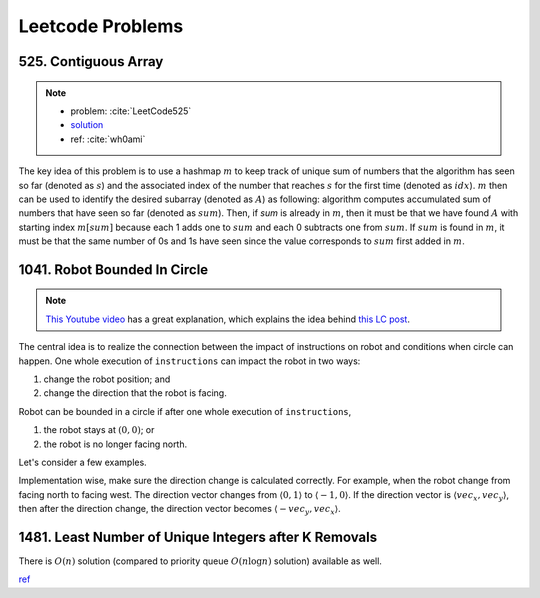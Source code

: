 .. _leetcode.rst:

#################
Leetcode Problems
#################

*********************
525. Contiguous Array
*********************

.. note::

   - problem: :cite:`LeetCode525`
   - `solution <https://github.com/xxks-kkk/shuati/tree/master/leetcode/525-ContiguousArray>`_
   - ref: :cite:`wh0ami`

The key idea of this problem is to use a hashmap :math:`m` to keep track of
unique sum of numbers that the algorithm has seen so far (denoted as :math:`s`) and
the associated index of the number that reaches :math:`s` for the first time (denoted as :math:`idx`).
:math:`m` then can be used to identify the desired subarray (denoted as :math:`A`) as following: algorithm computes accumulated
sum of numbers that have seen so far (denoted as :math:`sum`). Then, if `sum` is already in :math:`m`,
then it must be that we have found :math:`A` with starting index :math:`m[sum]` because each 1 adds one to :math:`sum`
and each 0 subtracts one from :math:`sum`. If :math:`sum` is found in :math:`m`, it must be that the same number of 0s and
1s have seen since the value corresponds to :math:`sum` first added in :math:`m`.

.. proof:example::

   Consider :math:`nums = [0,0,1,1,1,0,0]`. The corresponding :math:`sum` is
   :math:`[-1,-2,-1,0,1,0,-1]`. After the first 0, :math:`m` contains :math:`\langle 0,-1 \rangle, \langle -1,0 \rangle`.
   When algorithm checks first 1, :math:`sum` becomes :math:`-1` again. The algorithm finds an :math:`A`, which is :math:`[0,1]`.
   Intuitively, we can have the following picture:

   .. figure:: /_static/lc525/intuition-example.png

      :math:`{\color{red} \text{Red arrow}}` indicates :math:`A = [0,1]` with the property that number of 0s equal to number of 1s.

   Let :math:`i_1` denote the index of the number that corresponds to :math:`m[s_1]`. Let :math:`i_2` denote the index of the number
   that :math:`sum = s_1`. Then, to calculate the length of :math:`A`, we have :math:`i_2 - (i_1 + 1) + 1`, which is
   :math:`i_2 - i_1`. In this example, :math:`A = [0,1]` has length :math:`2 - (0 + 1) + 1 = 2`.


*****************************
1041. Robot Bounded In Circle
*****************************

.. note::

   `This Youtube video <https://youtu.be/nKv2LnC_g6E>`_ has a great explanation, which explains the idea behind
   `this LC post <https://leetcode.com/problems/robot-bounded-in-circle/discuss/290856/JavaC%2B%2BPython-Let-Chopper-Help-Explain>`__.

The central idea is to realize the connection between the impact of instructions on robot and conditions when circle can happen. One whole execution of ``instructions``
can impact the robot in two ways:

1. change the robot position; and 
2. change the direction that the robot is facing.

Robot can be bounded in a circle if after one whole execution of ``instructions``,

1. the robot stays at :math:`(0,0)`; or
2. the robot is no longer facing north. 

Let's consider a few examples.

.. proof:example::

   Suppose ``instructions = "GG"``. Initially, the robot is facing north (indicated by a direction vector :math:`\langle 0,1 \rangle`). After two ``G``, the
   robot moves to the position :math:`(0,2)` and is still facing north. In this case, no matter how many times ``instructions`` are executed, robot is still
   facing north and circle can never be formed.

.. proof:example::

   Suppose ``instructions = "GGLL"``. After two ``G``, the robot is at :math:`(0,2)` facing north. Now, ``L`` will make the robot turn left (the direction vector
   is :math:`\langle -1,0 \rangle`) and another ``L`` will make the robot turn left again (the direction vector is :math:`\langle 0,-1 \rangle`). In this case,
   one more ``instructions`` execution make the robot back to the origin.

.. proof:example::

   Suppose ``instructions = "GGR"``. After two ``G``, the robot is at :math:`(0,2)` facing north. Now, ``R`` will make the robot turn right (the direction vector
   is :math:`\langle 1,0 \rangle`). The robot follows such instruction will get back to :math:`(0,0)` after additional three executions as shown in :numref:`GGR-example`.

   .. _GGR-example:
   .. figure:: /_static/lc1041/GGR-example.png

      Illustration of ``instructions = "GGR"`` makes the robot back to the origin and thus, form a circle.

Implementation wise, make sure the direction change is calculated correctly. For example, when the robot change from facing north to facing west. The direction vector changes
from :math:`\langle 0,1 \rangle` to :math:`\langle -1,0 \rangle`. If the direction vector is :math:`\langle vec_x, vec_y \rangle`, then after the direction change, the direction vector
becomes :math:`\langle -vec_y, vec_x \rangle`.
      

******************************************************
1481. Least Number of Unique Integers after K Removals
******************************************************

There is :math:`O(n)` solution (compared to priority queue :math:`O(n\log n)` solution) available as well.

`ref <https://leetcode.com/problems/least-number-of-unique-integers-after-k-removals/discuss/686335/JavaPython-3-Greedy-Alg.%3A-3-methods-from-O(nlogn)-to-O(n)-w-brief-explanation-and-analysis.>`__



